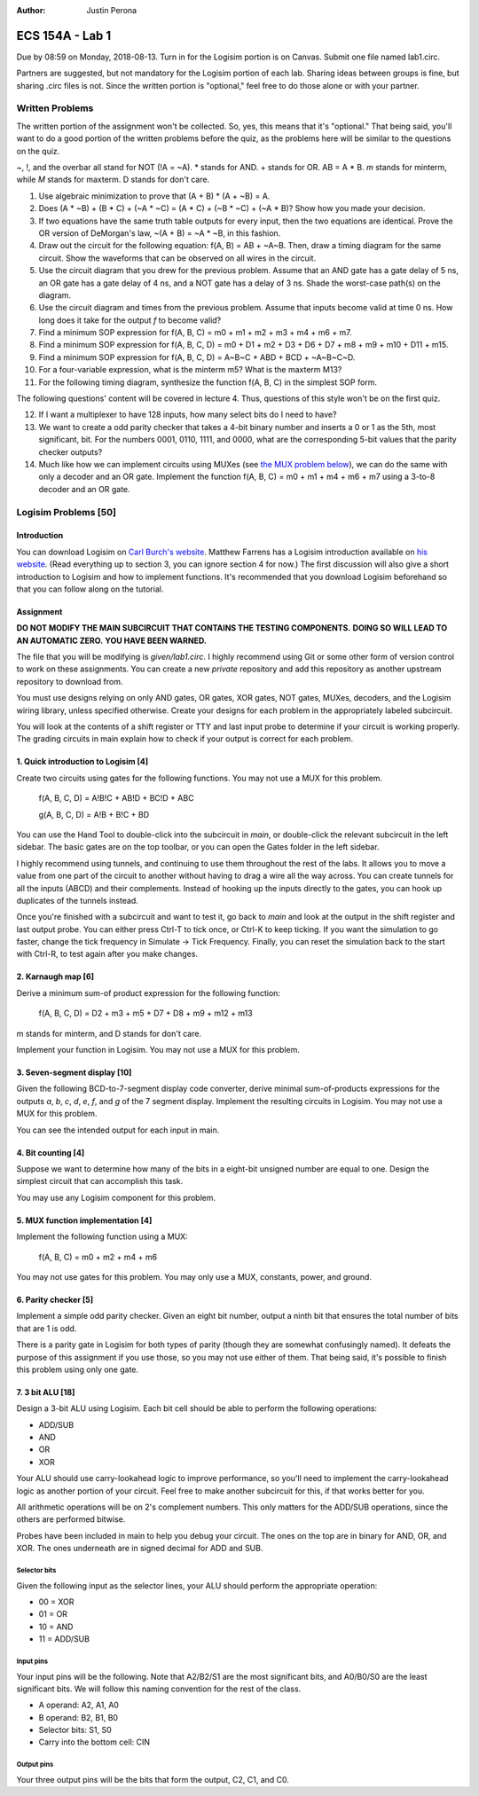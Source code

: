 :Author: Justin Perona

================
ECS 154A - Lab 1
================

Due by 08:59 on Monday, 2018-08-13.
Turn in for the Logisim portion is on Canvas.
Submit one file named lab1.circ.

Partners are suggested, but not mandatory for the Logisim portion of each lab.
Sharing ideas between groups is fine, but sharing .circ files is not.
Since the written portion is "optional," feel free to do those alone or with your partner.

Written Problems
----------------

The written portion of the assignment won't be collected.
So, yes, this means that it's "optional."
That being said, you'll want to do a good portion of the written problems before the quiz, as the problems here will be similar to the questions on the quiz.

~, !, and the overbar all stand for NOT (!A = ~A).
* stands for AND.
+ stands for OR.
AB = A * B.
*m* stands for minterm, while *M* stands for maxterm.
D stands for don't care.

1. Use algebraic minimization to prove that (A + B) * (A + ~B) = A.
2. Does (A * ~B) + (B * C) + (~A * ~C) = (A * C) + (~B * ~C) + (~A * B)? Show how you made your decision.
3. If two equations have the same truth table outputs for every input, then the two equations are identical. Prove the OR version of DeMorgan's law, ~(A + B) = ~A * ~B, in this fashion.
4. Draw out the circuit for the following equation: f(A, B) = AB + ~A~B. Then, draw a timing diagram for the same circuit. Show the waveforms that can be observed on all wires in the circuit.
5. Use the circuit diagram that you drew for the previous problem. Assume that an AND gate has a gate delay of 5 ns, an OR gate has a gate delay of 4 ns, and a NOT gate has a delay of 3 ns. Shade the worst-case path(s) on the diagram.
6. Use the circuit diagram and times from the previous problem. Assume that inputs become valid at time 0 ns. How long does it take for the output *f* to become valid?
7. Find a minimum SOP expression for f(A, B, C) = m0 + m1 + m2 + m3 + m4 + m6 + m7.
8. Find a minimum SOP expression for f(A, B, C, D) = m0 + D1 + m2 + D3 + D6 + D7 + m8 + m9 + m10 + D11 + m15.
9. Find a minimum SOP expression for f(A, B, C, D) = A~B~C + ABD + BCD + ~A~B~C~D.
10. For a four-variable expression, what is the minterm m5? What is the maxterm M13?
11. For the following timing diagram, synthesize the function f(A, B, C) in the simplest SOP form.

.. image:: timing.png
    :align: center
    :width: 100%

The following questions' content will be covered in lecture 4.
Thus, questions of this style won't be on the first quiz.

12. If I want a multiplexer to have 128 inputs, how many select bits do I need to have?
13. We want to create a odd parity checker that takes a 4-bit binary number and inserts a 0 or 1 as the 5th, most significant, bit. For the numbers 0001, 0110, 1111, and 0000, what are the corresponding 5-bit values that the parity checker outputs?
14. Much like how we can implement circuits using MUXes (see `the MUX problem below`_), we can do the same with only a decoder and an OR gate. Implement the function f(A, B, C) = m0 + m1 + m4 + m6 + m7 using a 3-to-8 decoder and an OR gate.

Logisim Problems [50]
---------------------

Introduction
~~~~~~~~~~~~

.. _Carl Burch's website: http://www.cburch.com/logisim/
.. _his website: http://american.cs.ucdavis.edu/academic/ecs154a/postscript/logisim-tutorial.pdf

You can download Logisim on `Carl Burch's website`_.
Matthew Farrens has a Logisim introduction available on `his website`_.
(Read everything up to section 3, you can ignore section 4 for now.)
The first discussion will also give a short introduction to Logisim and how to implement functions.
It's recommended that you download Logisim beforehand so that you can follow along on the tutorial.

Assignment
~~~~~~~~~~

**DO NOT MODIFY THE MAIN SUBCIRCUIT THAT CONTAINS THE TESTING COMPONENTS.**
**DOING SO WILL LEAD TO AN AUTOMATIC ZERO.**
**YOU HAVE BEEN WARNED.**

The file that you will be modifying is *given/lab1.circ*.
I highly recommend using Git or some other form of version control to work on these assignments.
You can create a new *private* repository and add this repository as another upstream repository to download from.

You must use designs relying on only AND gates, OR gates, XOR gates, NOT gates, MUXes, decoders, and the Logisim wiring library, unless specified otherwise.
Create your designs for each problem in the appropriately labeled subcircuit.

You will look at the contents of a shift register or TTY and last input probe to determine if your circuit is working properly.
The grading circuits in main explain how to check if your output is correct for each problem.

1. Quick introduction to Logisim [4]
~~~~~~~~~~~~~~~~~~~~~~~~~~~~~~~~~~~~

Create two circuits using gates for the following functions.
You may not use a MUX for this problem.

    f(A, B, C, D) = A!B!C + AB!D + BC!D + ABC

    g(A, B, C, D) = A!B + B!C + BD

You can use the Hand Tool to double-click into the subcircuit in *main*, or double-click the relevant subcircuit in the left sidebar.
The basic gates are on the top toolbar, or you can open the Gates folder in the left sidebar.

I highly recommend using tunnels, and continuing to use them throughout the rest of the labs.
It allows you to move a value from one part of the circuit to another without having to drag a wire all the way across.
You can create tunnels for all the inputs (ABCD) and their complements.
Instead of hooking up the inputs directly to the gates, you can hook up duplicates of the tunnels instead.

Once you're finished with a subcircuit and want to test it, go back to *main* and look at the output in the shift register and last output probe.
You can either press Ctrl-T to tick once, or Ctrl-K to keep ticking.
If you want the simulation to go faster, change the tick frequency in Simulate -> Tick Frequency.
Finally, you can reset the simulation back to the start with Ctrl-R, to test again after you make changes.

2. Karnaugh map [6]
~~~~~~~~~~~~~~~~~~~

Derive a minimum sum-of product expression for the following function:

    f(A, B, C, D) = D2 + m3 + m5 + D7 + D8 + m9 + m12 + m13

m stands for minterm, and D stands for don't care.

Implement your function in Logisim.
You may not use a MUX for this problem.

3. Seven-segment display [10]
~~~~~~~~~~~~~~~~~~~~~~~~~~~~~

Given the following BCD-to-7-segment display code converter, derive minimal sum-of-products expressions for the outputs *a*, *b*, *c*, *d*, *e*, *f*, and *g* of the 7 segment display.
Implement the resulting circuits in Logisim.
You may not use a MUX for this problem.

You can see the intended output for each input in main.

.. image:: seven_segment_display.png
    :width: 100%
    :align: center

4. Bit counting [4]
~~~~~~~~~~~~~~~~~~~

Suppose we want to determine how many of the bits in a eight-bit unsigned number are equal to one.
Design the simplest circuit that can accomplish this task.

You may use any Logisim component for this problem.

.. _`the MUX problem below`:

5. MUX function implementation [4]
~~~~~~~~~~~~~~~~~~~~~~~~~~~~~~~~~~

Implement the following function using a MUX:

    f(A, B, C) = m0 + m2 + m4 + m6

You may not use gates for this problem.
You may only use a MUX, constants, power, and ground.

6. Parity checker [5]
~~~~~~~~~~~~~~~~~~~~~

Implement a simple odd parity checker.
Given an eight bit number, output a ninth bit that ensures the total number of bits that are 1 is odd.

There is a parity gate in Logisim for both types of parity (though they are somewhat confusingly named).
It defeats the purpose of this assignment if you use those, so you may not use either of them.
That being said, it's possible to finish this problem using only one gate.

7. 3 bit ALU [18]
~~~~~~~~~~~~~~~~~

Design a 3-bit ALU using Logisim.
Each bit cell should be able to perform the following operations:

* ADD/SUB
* AND
* OR
* XOR

Your ALU should use carry-lookahead logic to improve performance, so you'll need to implement the carry-lookahead logic as another portion of your circuit.
Feel free to make another subcircuit for this, if that works better for you.

All arithmetic operations will be on 2's complement numbers.
This only matters for the ADD/SUB operations, since the others are performed bitwise.

Probes have been included in main to help you debug your circuit.
The ones on the top are in binary for AND, OR, and XOR.
The ones underneath are in signed decimal for ADD and SUB.

Selector bits
"""""""""""""

Given the following input as the selector lines, your ALU should perform the appropriate operation:

* 00 = XOR
* 01 = OR
* 10 = AND
* 11 = ADD/SUB

Input pins
""""""""""

Your input pins will be the following.
Note that A2/B2/S1 are the most significant bits, and A0/B0/S0 are the least significant bits.
We will follow this naming convention for the rest of the class.

* A operand: A2, A1, A0
* B operand: B2, B1, B0
* Selector bits: S1, S0
* Carry into the bottom cell: CIN

Output pins
"""""""""""

Your three output pins will be the bits that form the output, C2, C1, and C0.
